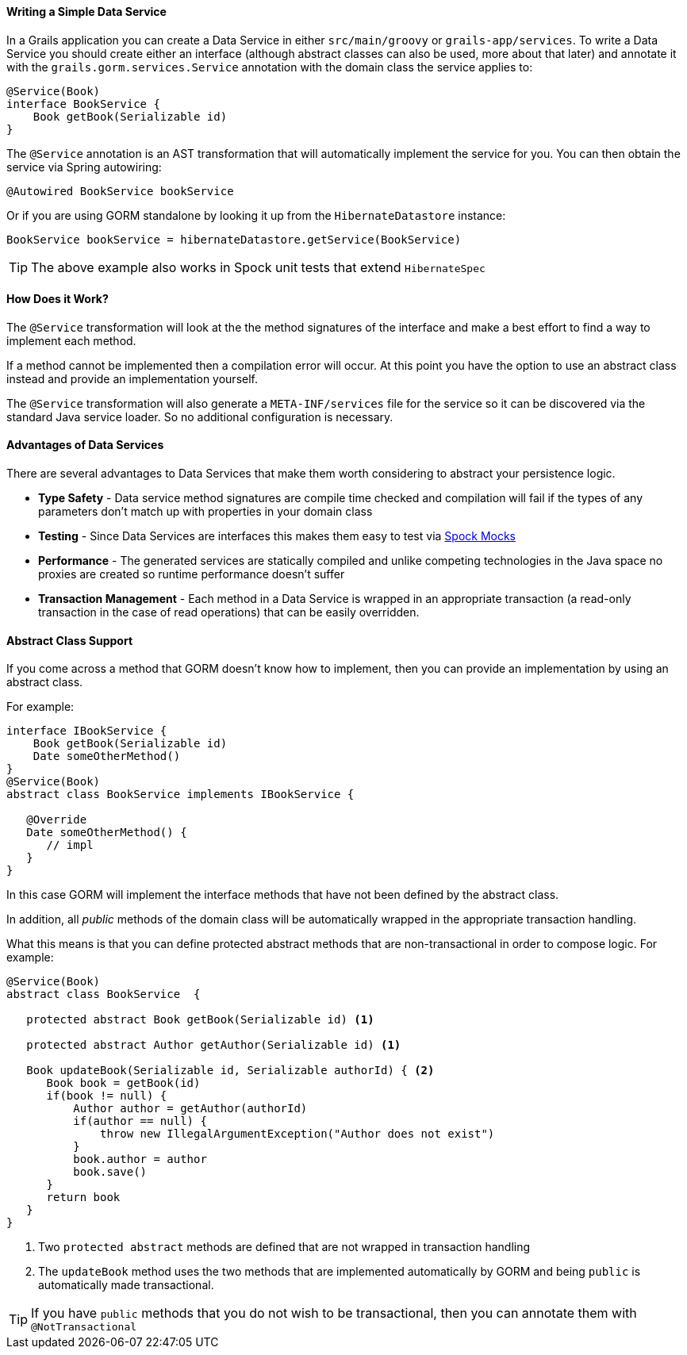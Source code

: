 ==== Writing a Simple Data Service

In a Grails application you can create a Data Service in either `src/main/groovy` or `grails-app/services`. To write a Data Service you should create either an interface (although abstract classes can also be used, more about that later) and annotate it with the `grails.gorm.services.Service` annotation with the domain class the service applies to:

[source,groovy]
----
@Service(Book)
interface BookService {
    Book getBook(Serializable id)
}
----

The `@Service` annotation is an AST transformation that will automatically implement the service for you. You can then obtain the service via Spring autowiring:

[source,groovy]
----
@Autowired BookService bookService
----

Or if you are using GORM standalone by looking it up from the `HibernateDatastore` instance:

[source,groovy]
----
BookService bookService = hibernateDatastore.getService(BookService)
----

TIP: The above example also works in Spock unit tests that extend `HibernateSpec`

==== How Does it Work?

The `@Service` transformation will look at the the method signatures of the interface and make a best effort to find a way to implement each method.

If a method cannot be implemented then a compilation error will occur. At this point you have the option to use an abstract class instead and provide an implementation yourself.

The `@Service` transformation will also generate a `META-INF/services` file for the service so it can be discovered via the standard Java service loader. So no additional configuration is necessary.


==== Advantages of Data Services

There are several advantages to Data Services that make them worth considering to abstract your persistence logic.

* *Type Safety* - Data service method signatures are compile time checked and compilation will fail if the types of any parameters don't match up with properties in your domain class
* *Testing* - Since Data Services are interfaces this makes them easy to test via http://spockframework.org/spock/docs/1.0/interaction_based_testing.html[Spock Mocks]
* *Performance* - The generated services are statically compiled and unlike competing technologies in the Java space no proxies are created so runtime performance doesn't suffer
* *Transaction Management* - Each method in a Data Service is wrapped in an appropriate transaction (a read-only transaction in the case of read operations) that can be easily overridden.

==== Abstract Class Support

If you come across a method that GORM doesn't know how to implement, then you can provide an implementation by using an abstract class.

For example:

[source,groovy]
----
interface IBookService {
    Book getBook(Serializable id)
    Date someOtherMethod()
}
@Service(Book)
abstract class BookService implements IBookService {

   @Override
   Date someOtherMethod() {
      // impl
   }
}
----

In this case GORM will implement the interface methods that have not been defined by the abstract class.

In addition, all _public_ methods of the domain class will be automatically wrapped in the appropriate transaction handling.

What this means is that you can define protected abstract methods that are non-transactional in order to compose logic. For example:

[source,groovy]
----
@Service(Book)
abstract class BookService  {

   protected abstract Book getBook(Serializable id) <1>

   protected abstract Author getAuthor(Serializable id) <1>

   Book updateBook(Serializable id, Serializable authorId) { <2>
      Book book = getBook(id)
      if(book != null) {
          Author author = getAuthor(authorId)
          if(author == null) {
              throw new IllegalArgumentException("Author does not exist")
          }
          book.author = author
          book.save()
      }
      return book
   }
}
----

<1> Two `protected abstract` methods are defined that are not wrapped in transaction handling
<2> The `updateBook` method uses the two methods that are implemented automatically by GORM and being `public` is automatically made transactional.

TIP: If you have `public` methods that you do not wish to be transactional, then you can annotate them with `@NotTransactional`
